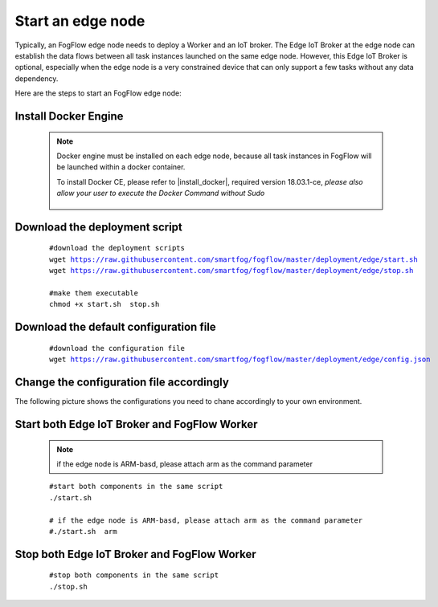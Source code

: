 Start an edge node
==========================

Typically, an FogFlow edge node needs to deploy a Worker and an IoT broker. 
The Edge IoT Broker at the edge node can establish the data flows between all task instances launched on the same edge node. 
However, this Edge IoT Broker is optional, 
especially when the edge node is a very constrained device that can only support a few tasks without any data dependency. 

Here are the steps to start an FogFlow edge node: 

Install Docker Engine 
------------------------

    .. note:: Docker engine must be installed on each edge node, because all task instances in FogFlow will be launched within a docker container.

        To install Docker CE, please refer to |install_docker|, required version 18.03.1-ce, *please also allow your user to execute the Docker Command without Sudo*

          .. |install_docker| raw:: html

             <a href="https://www.digitalocean.com/community/tutorials/how-to-install-and-use-docker-on-ubuntu-16-04" target="_blank">How to install Docker</a>


Download the deployment script 
-------------------------------------------------

    .. parsed-literal::
         
          #download the deployment scripts
          wget https://raw.githubusercontent.com/smartfog/fogflow/master/deployment/edge/start.sh
          wget https://raw.githubusercontent.com/smartfog/fogflow/master/deployment/edge/stop.sh 
          
          #make them executable
          chmod +x start.sh  stop.sh       
          

Download the default configuration file 
-------------------------------------------------

    .. parsed-literal::
         
         
          #download the configuration file          
          wget https://raw.githubusercontent.com/smartfog/fogflow/master/deployment/edge/config.json


Change the configuration file accordingly
-------------------------------------------------

The following picture shows the configurations you need to chane accordingly to your own environment. 

    .. figure:: figures/edgecfg.png
       :scale: 100 %

Start both Edge IoT Broker and FogFlow Worker
-------------------------------------------------

    .. note:: if the edge node is ARM-basd, please attach arm as the command parameter

    .. parsed-literal::

          #start both components in the same script
          ./start.sh 
        
          # if the edge node is ARM-basd, please attach arm as the command parameter
          #./start.sh  arm
          


Stop both Edge IoT Broker and FogFlow Worker
-------------------------------------------------


     .. parsed-literal::

          #stop both components in the same script
          ./stop.sh 


        
